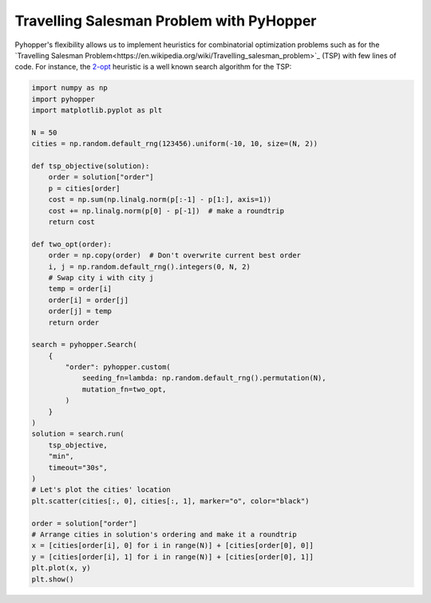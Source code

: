 Travelling Salesman Problem with PyHopper
-----------------------------

Pyhopper's flexibility allows us to implement heuristics for combinatorial optimization problems such as for the `Travelling Salesman Problem<https://en.wikipedia.org/wiki/Travelling_salesman_problem>`_ (TSP) with few lines of code.
For instance, the `2-opt <https://en.wikipedia.org/wiki/2-opt>`_ heuristic is a well known search algorithm for the TSP:

.. code-block:: python

    import numpy as np
    import pyhopper
    import matplotlib.pyplot as plt

    N = 50
    cities = np.random.default_rng(123456).uniform(-10, 10, size=(N, 2))

    def tsp_objective(solution):
        order = solution["order"]
        p = cities[order]
        cost = np.sum(np.linalg.norm(p[:-1] - p[1:], axis=1))
        cost += np.linalg.norm(p[0] - p[-1])  # make a roundtrip
        return cost

    def two_opt(order):
        order = np.copy(order)  # Don't overwrite current best order
        i, j = np.random.default_rng().integers(0, N, 2)
        # Swap city i with city j
        temp = order[i]
        order[i] = order[j]
        order[j] = temp
        return order

    search = pyhopper.Search(
        {
            "order": pyhopper.custom(
                seeding_fn=lambda: np.random.default_rng().permutation(N),
                mutation_fn=two_opt,
            )
        }
    )
    solution = search.run(
        tsp_objective,
        "min",
        timeout="30s",
    )
    # Let's plot the cities' location
    plt.scatter(cities[:, 0], cities[:, 1], marker="o", color="black")

    order = solution["order"]
    # Arrange cities in solution's ordering and make it a roundtrip
    x = [cities[order[i], 0] for i in range(N)] + [cities[order[0], 0]]
    y = [cities[order[i], 1] for i in range(N)] + [cities[order[0], 1]]
    plt.plot(x, y)
    plt.show()


.. image:: ../img/tsp.gif
   :align: center